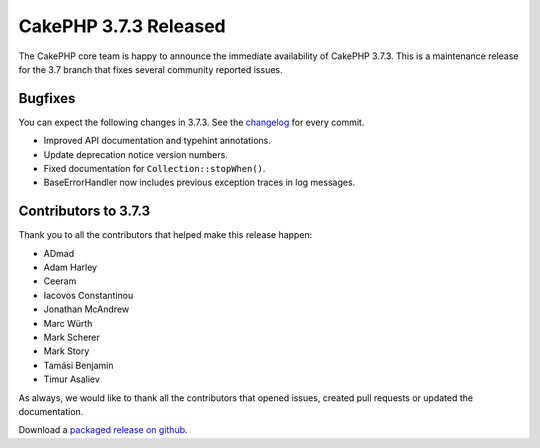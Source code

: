 CakePHP 3.7.3 Released
===============================

The CakePHP core team is happy to announce the immediate availability of CakePHP 3.7.3. This is a maintenance release for the 3.7 branch that fixes several community reported issues.

Bugfixes
--------

You can expect the following changes in 3.7.3. See the `changelog <https://github.com/cakephp/cakephp/compare/3.7.2...3.7.3>`_ for every commit.

* Improved API documentation and typehint annotations.
* Update deprecation notice version numbers.
* Fixed documentation for ``Collection::stopWhen()``.
* BaseErrorHandler now includes previous exception traces in log messages.

Contributors to 3.7.3
----------------------

Thank you to all the contributors that helped make this release happen:

* ADmad
* Adam Harley
* Ceeram
* Iacovos Constantinou
* Jonathan McAndrew
* Marc Würth
* Mark Scherer
* Mark Story
* Tamási Benjamin
* Timur Asaliev

As always, we would like to thank all the contributors that opened issues,
created pull requests or updated the documentation.

Download a `packaged release on github
<https://github.com/cakephp/cakephp/releases>`_.

.. author:: markstory
.. categories:: release, news
.. tags:: release, news
